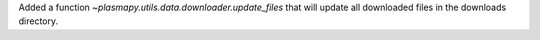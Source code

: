 Added a function `~plasmapy.utils.data.downloader.update_files` that will
update all downloaded files in the downloads directory.
